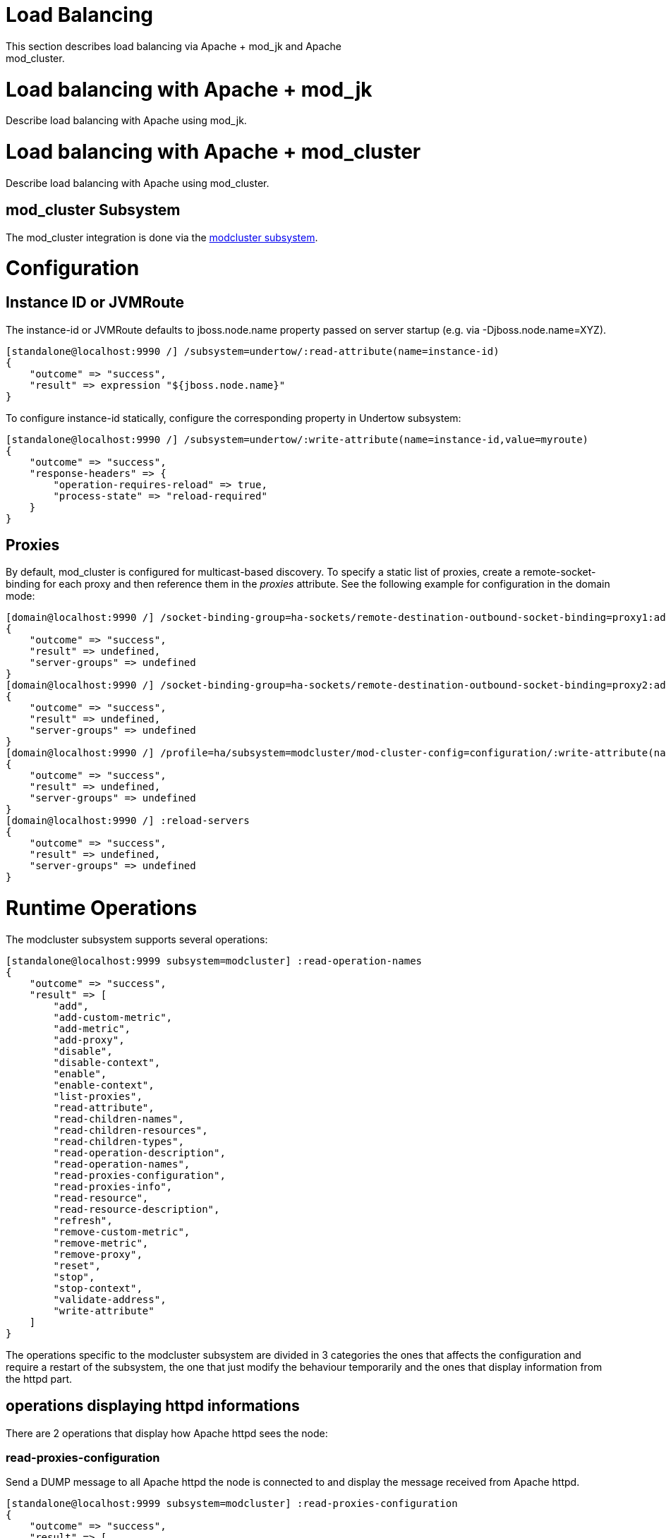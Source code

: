 Load Balancing
==============

This section describes load balancing via Apache + mod_jk and Apache +
mod_cluster.

[[load-balancing-with-apache-mod_jk]]
= Load balancing with Apache + mod_jk

Describe load balancing with Apache using mod_jk.

[[load-balancing-with-apache-mod_cluster]]
= Load balancing with Apache + mod_cluster

Describe load balancing with Apache using mod_cluster.

[[mod_cluster-subsystem]]
== mod_cluster Subsystem

The mod_cluster integration is done via the
http://docs.jboss.org/mod_cluster/1.1.0/html/java.AS7config.html[modcluster
subsystem].

[[configuration]]
= Configuration

[[instance-id-or-jvmroute]]
== Instance ID or JVMRoute

The instance-id or JVMRoute defaults to jboss.node.name property passed
on server startup (e.g. via -Djboss.node.name=XYZ).

[source,java]
----
[standalone@localhost:9990 /] /subsystem=undertow/:read-attribute(name=instance-id)
{
    "outcome" => "success",
    "result" => expression "${jboss.node.name}"
}
----

To configure instance-id statically, configure the corresponding
property in Undertow subsystem:

[source,java]
----
[standalone@localhost:9990 /] /subsystem=undertow/:write-attribute(name=instance-id,value=myroute)
{
    "outcome" => "success",
    "response-headers" => {
        "operation-requires-reload" => true,
        "process-state" => "reload-required"
    }
}
----

[[proxies]]
== Proxies

By default, mod_cluster is configured for multicast-based discovery. To
specify a static list of proxies, create a remote-socket-binding for
each proxy and then reference them in the 'proxies' attribute. See the
following example for configuration in the domain mode:

[source,java]
----
[domain@localhost:9990 /] /socket-binding-group=ha-sockets/remote-destination-outbound-socket-binding=proxy1:add(host=10.21.152.86, port=6666)
{
    "outcome" => "success",
    "result" => undefined,
    "server-groups" => undefined
}
[domain@localhost:9990 /] /socket-binding-group=ha-sockets/remote-destination-outbound-socket-binding=proxy2:add(host=10.21.152.87, port=6666)
{
    "outcome" => "success",
    "result" => undefined,
    "server-groups" => undefined
}
[domain@localhost:9990 /] /profile=ha/subsystem=modcluster/mod-cluster-config=configuration/:write-attribute(name=proxies, value=[proxy1, proxy2]
{
    "outcome" => "success",
    "result" => undefined,
    "server-groups" => undefined
}
[domain@localhost:9990 /] :reload-servers
{
    "outcome" => "success",
    "result" => undefined,
    "server-groups" => undefined
}
----

[[runtime-operations]]
= Runtime Operations

The modcluster subsystem supports several operations:

[source,java]
----
[standalone@localhost:9999 subsystem=modcluster] :read-operation-names
{
    "outcome" => "success",
    "result" => [
        "add",
        "add-custom-metric",
        "add-metric",
        "add-proxy",
        "disable",
        "disable-context",
        "enable",
        "enable-context",
        "list-proxies",
        "read-attribute",
        "read-children-names",
        "read-children-resources",
        "read-children-types",
        "read-operation-description",
        "read-operation-names",
        "read-proxies-configuration",
        "read-proxies-info",
        "read-resource",
        "read-resource-description",
        "refresh",
        "remove-custom-metric",
        "remove-metric",
        "remove-proxy",
        "reset",
        "stop",
        "stop-context",
        "validate-address",
        "write-attribute"
    ]
}
----

The operations specific to the modcluster subsystem are divided in 3
categories the ones that affects the configuration and require a restart
of the subsystem, the one that just modify the behaviour temporarily and
the ones that display information from the httpd part.

[[operations-displaying-httpd-informations]]
== operations displaying httpd informations

There are 2 operations that display how Apache httpd sees the node:

[[read-proxies-configuration]]
=== read-proxies-configuration

Send a DUMP message to all Apache httpd the node is connected to and
display the message received from Apache httpd.

[source,java]
----
[standalone@localhost:9999 subsystem=modcluster] :read-proxies-configuration
{
    "outcome" => "success",
    "result" => [
        "neo3:6666",
        "balancer: [1] Name: mycluster Sticky: 1 [JSESSIONID]/[jsessionid] remove: 0 force: 1 Timeout: 0 Maxtry: 1
node: [1:1],Balancer: mycluster,JVMRoute: 498bb1f0-00d9-3436-a341-7f012bc2e7ec,Domain: [],Host: 127.0.0.1,Port: 8080,Type: http,flushpackets: 0,flushwait: 10,ping: 10,smax: 26,ttl: 60,timeout: 0
host: 1 [example.com] vhost: 1 node: 1
host: 2 [localhost] vhost: 1 node: 1
host: 3 [default-host] vhost: 1 node: 1
context: 1 [/myapp] vhost: 1 node: 1 status: 1
context: 2 [/] vhost: 1 node: 1 status: 1
",
        "jfcpc:6666",
        "balancer: [1] Name: mycluster Sticky: 1 [JSESSIONID]/[jsessionid] remove: 0 force: 1 Timeout: 0 maxAttempts: 1
node: [1:1],Balancer: mycluster,JVMRoute: 498bb1f0-00d9-3436-a341-7f012bc2e7ec,LBGroup: [],Host: 127.0.0.1,Port: 8080,Type: http,flushpackets: 0,flushwait: 10,ping: 10,smax: 26,ttl: 60,timeout: 0
host: 1 [default-host] vhost: 1 node: 1
host: 2 [localhost] vhost: 1 node: 1
host: 3 [example.com] vhost: 1 node: 1
context: 1 [/] vhost: 1 node: 1 status: 1
context: 2 [/myapp] vhost: 1 node: 1 status: 1
"
    ]
}
----

[[read-proxies-info]]
=== read-proxies-info

Send a INFO message to all Apache httpd the node is connected to and
display the message received from Apache httpd.

[source,java]
----
[standalone@localhost:9999 subsystem=modcluster] :read-proxies-info
{
    "outcome" => "success",
    "result" => [
        "neo3:6666",
        "Node: [1],Name: 498bb1f0-00d9-3436-a341-7f012bc2e7ec,Balancer: mycluster,Domain: ,Host: 127.0.0.1,Port: 8080,Type: http,Flushpackets: Off,Flushwait: 10000,Ping: 10000000,Smax: 26,Ttl: 60000000,Elected: 0,Read: 0,Transfered: 0,Connected: 0,Load: -1
Vhost: [1:1:1], Alias: example.com
Vhost: [1:1:2], Alias: localhost
Vhost: [1:1:3], Alias: default-host
Context: [1:1:1], Context: /myapp, Status: ENABLED
Context: [1:1:2], Context: /, Status: ENABLED
",
        "jfcpc:6666",
        "Node: [1],Name: 498bb1f0-00d9-3436-a341-7f012bc2e7ec,Balancer: mycluster,LBGroup: ,Host: 127.0.0.1,Port: 8080,Type: http,Flushpackets: Off,Flushwait: 10,Ping: 10,Smax: 26,Ttl: 60,Elected: 0,Read: 0,Transfered: 0,Connected: 0,Load: 1
Vhost: [1:1:1], Alias: default-host
Vhost: [1:1:2], Alias: localhost
Vhost: [1:1:3], Alias: example.com
Context: [1:1:1], Context: /, Status: ENABLED
Context: [1:1:2], Context: /myapp, Status: ENABLED
"
    ]
}
----

[[operations-that-handle-the-proxies-the-node-is-connected-too]]
=== operations that handle the proxies the node is connected too

there are 3 operation that could be used to manipulate the list of
Apache httpd the node is connected too.

[[list-proxies]]
=== list-proxies:

Displays the httpd that are connected to the node. The httpd could be
discovered via the Advertise protocol or via the proxy-list attribute.

[source,java]
----
[standalone@localhost:9999 subsystem=modcluster] :list-proxies
{
    "outcome" => "success",
    "result" => [
        "proxy1:6666",
        "proxy2:6666"
    ]
}
----

[[remove-proxy]]
=== remove-proxy

Remove a proxy from the discovered proxies or temporarily from the
proxy-list attribute.

[source,java]
----
[standalone@localhost:9999 subsystem=modcluster] :remove-proxy(host=jfcpc, port=6666)
{"outcome" => "success"}
----

[[add-proxy]]
=== add-proxy

Add a proxy to the discovered proxies or temporarily to the proxy-list
attribute.

[source,java]
----
[standalone@localhost:9999 subsystem=modcluster] :add-proxy(host=jfcpc, port=6666)
{"outcome" => "success"}
----

[[context-related-operations]]
== Context related operations

Those operations allow to send context related commands to Apache httpd.
They are send automatically when deploying or undeploying webapps.

[[enable-context]]
=== enable-context

Tell Apache httpd that the context is ready receive requests.

[source,java]
----
[standalone@localhost:9999 subsystem=modcluster] :enable-context(context=/myapp, virtualhost=default-host)
{"outcome" => "success"}
----

[[disable-context]]
=== disable-context

Tell Apache httpd that it shouldn't send new session requests to the
context of the virtualhost.

[source,java]
----
[standalone@localhost:9999 subsystem=modcluster] :disable-context(context=/myapp, virtualhost=default-host)
{"outcome" => "success"}
----

[[stop-context]]
=== stop-context

Tell Apache httpd that it shouldn't send requests to the context of the
virtualhost.

[source,java]
----
[standalone@localhost:9999 subsystem=modcluster] :stop-context(context=/myapp, virtualhost=default-host, waittime=50)
{"outcome" => "success"}
----

[[node-related-operations]]
== Node related operations

Those operations are like the context operation but they apply to all
webapps running on the node and operation that affect the whole node.

[[refresh]]
=== refresh

Refresh the node by sending a new CONFIG message to Apache httpd.

[[reset]]
=== reset

reset the connection between Apache httpd and the node

[[configuration-1]]
== Configuration

[[metric-configuration]]
=== Metric configuration

There are 4 metric operations corresponding to add and remove load
metrics to the dynamic-load-provider. Note that when nothing is defined
a simple-load-provider is use with a fixed load factor of one.

[source,java]
----
[standalone@localhost:9999 subsystem=modcluster] :read-resource(name=mod-cluster-config)
{
    "outcome" => "success",
    "result" => {"simple-load-provider" => {"factor" => "1"}}
}
----

that corresponds to the following configuration:

[source,java]
----
<subsystem xmlns="urn:jboss:domain:modcluster:1.0">
            <mod-cluster-config>
                <simple-load-provider factor="1"/>
            </mod-cluster-config>
 </subsystem>
----

[[add-metric]]
==== add-metric

Add a metric to the dynamic-load-provider, the dynamic-load-provider in
configuration is created if needed.

[source,java]
----
[standalone@localhost:9999 subsystem=modcluster] :add-metric(type=cpu)
{"outcome" => "success"}
[standalone@localhost:9999 subsystem=modcluster] :read-resource(name=mod-cluster-config)
{
    "outcome" => "success",
    "result" => {
        "dynamic-load-provider" => {
            "history" => 9,
            "decay" => 2,
            "load-metric" => [{
                "type" => "cpu"
            }]
        }
    }
}
----

[[remove-metric]]
==== remove-metric

Remove a metric from the dynamic-load-provider.

[source,java]
----
[standalone@localhost:9999 subsystem=modcluster] :remove-metric(type=cpu)
{"outcome" => "success"}
----

[[add-custom-metric-remove-custom-metric]]
==== add-custom-metric / remove-custom-metric

like the add-metric and remove-metric except they require a class
parameter instead the type. Usually they needed additional properties
which can be specified

[source,java]
----
[standalone@localhost:9999 subsystem=modcluster] :add-custom-metric(class=myclass, property=[("pro1" => "value1"), ("pro2" => "value2")]
{"outcome" => "success"}
----

which corresponds the following in the xml configuration file:

[source,java]
----
<subsystem xmlns="urn:jboss:domain:modcluster:1.0">
            <mod-cluster-config>
                <dynamic-load-provider history="9" decay="2">
                    <custom-load-metric class="myclass">
                        <property name="pro1" value="value1"/>
                        <property name="pro2" value="value2"/>
                    </custom-load-metric>
                </dynamic-load-provider>
            </mod-cluster-config>
</subsystem>
----
